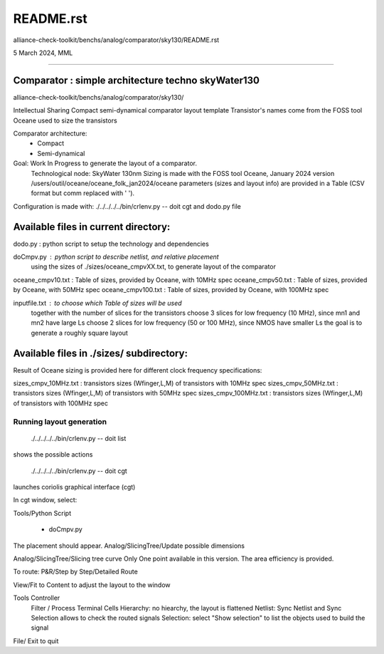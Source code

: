 README.rst
=============
alliance-check-toolkit/benchs/analog/comparator/sky130/README.rst

5 March 2024, MML

-------------------------------------------------------------------------------------------

Comparator : simple architecture techno skyWater130
----------------------------------------------------------

alliance-check-toolkit/benchs/analog/comparator/sky130/

Intellectual Sharing
Compact semi-dynamical comparator layout template
Transistor's names come from the FOSS tool Oceane used to size the transistors

Comparator architecture:
  *  Compact
  *  Semi-dynamical

Goal: Work In Progress to generate the layout of a comparator.
      Technological node: SkyWater 130nm
      Sizing is made with the FOSS tool Oceane, January 2024 version
      /users/outil/oceane/oceane_folk_jan2024/oceane
      parameters (sizes and layout info) are provided in a Table (CSV format but comm replaced with ' ').

Configuration is made with:
./../../../../bin/crlenv.py -- doit cgt
and dodo.py file

Available files in current directory:
--------------------------------------

dodo.py            : python script to setup the technology and dependencies

doCmpv.py          : python script to describe netlist, and relative placement 
                     using the sizes of ./sizes/oceane_cmpvXX.txt, 
                     to generate layout of the comparator

oceane_cmpv10.txt  : Table of sizes, provided by Oceane, with 10MHz spec
oceane_cmpv50.txt  : Table of sizes, provided by Oceane, with 50MHz spec
oceane_cmpv100.txt : Table of sizes, provided by Oceane, with 100MHz spec

inputfile.txt      : to choose which Table of sizes will be used
                     together with the number of slices for the transistors
                     choose 3 slices for low frequency (10 MHz), since mn1 and mn2 have large Ls
                     choose 2 slices for low frequency (50 or 100 MHz), since NMOS have smaller Ls
                     the goal is to generate a roughly square layout

Available files in ./sizes/ subdirectory:
-----------------------------------------

Result of Oceane sizing is provided here for different clock frequency specifications:

sizes_cmpv_10MHz.txt          : transistors sizes (Wfinger,L,M) of transistors with 10MHz  spec
sizes_cmpv_50MHz.txt          : transistors sizes (Wfinger,L,M) of transistors with 50MHz  spec
sizes_cmpv_100MHz.txt         : transistors sizes (Wfinger,L,M) of transistors with 100MHz spec
                                


-------------------------
Running layout generation
-------------------------
 ./../../../../bin/crlenv.py -- doit list
shows the possible actions

 ./../../../../bin/crlenv.py -- doit cgt
launches coriolis graphical interface (cgt)

In cgt window, select:

Tools/Python Script

  * doCmpv.py 

The placement should appear.    
Analog/SlicingTree/Update possible dimensions

Analog/SlicingTree/Slicing tree curve
Only One point available in this version.
The area efficiency is provided.

To route:
P&R/Step by Step/Detailed Route

View/Fit to Content to adjust the layout to the window

Tools Controller
      Filter / Process Terminal Cells
      Hierarchy: no hiearchy, the layout is flattened
      Netlist: Sync Netlist and Sync Selection allows to check the routed signals
      Selection: select "Show selection" to list the objects used to build the signal

File/ Exit to quit








